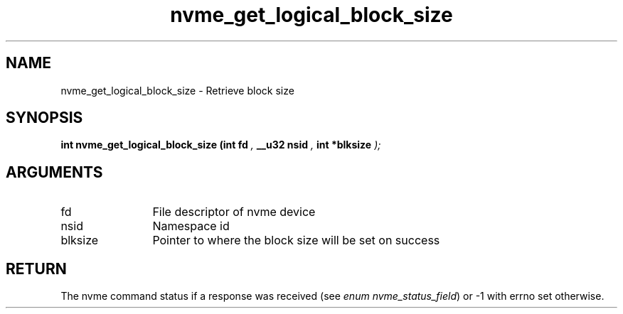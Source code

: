 .TH "nvme_get_logical_block_size" 9 "nvme_get_logical_block_size" "September 2023" "libnvme API manual" LINUX
.SH NAME
nvme_get_logical_block_size \- Retrieve block size
.SH SYNOPSIS
.B "int" nvme_get_logical_block_size
.BI "(int fd "  ","
.BI "__u32 nsid "  ","
.BI "int *blksize "  ");"
.SH ARGUMENTS
.IP "fd" 12
File descriptor of nvme device
.IP "nsid" 12
Namespace id
.IP "blksize" 12
Pointer to where the block size will be set on success
.SH "RETURN"
The nvme command status if a response was received (see
\fIenum nvme_status_field\fP) or -1 with errno set otherwise.
